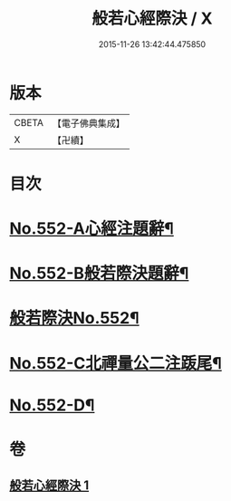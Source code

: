 #+TITLE: 般若心經際決 / X
#+DATE: 2015-11-26 13:42:44.475850
* 版本
 |     CBETA|【電子佛典集成】|
 |         X|【卍續】    |

* 目次
* [[file:KR6c0171_001.txt::001-0864b1][No.552-A心經注題辭¶]]
* [[file:KR6c0171_001.txt::0864c1][No.552-B般若際決題辭¶]]
* [[file:KR6c0171_001.txt::0865a1][般若際決No.552¶]]
* [[file:KR6c0171_001.txt::0867c5][No.552-C北禪量公二注䟦尾¶]]
* [[file:KR6c0171_001.txt::0868a1][No.552-D¶]]
* 卷
** [[file:KR6c0171_001.txt][般若心經際決 1]]
